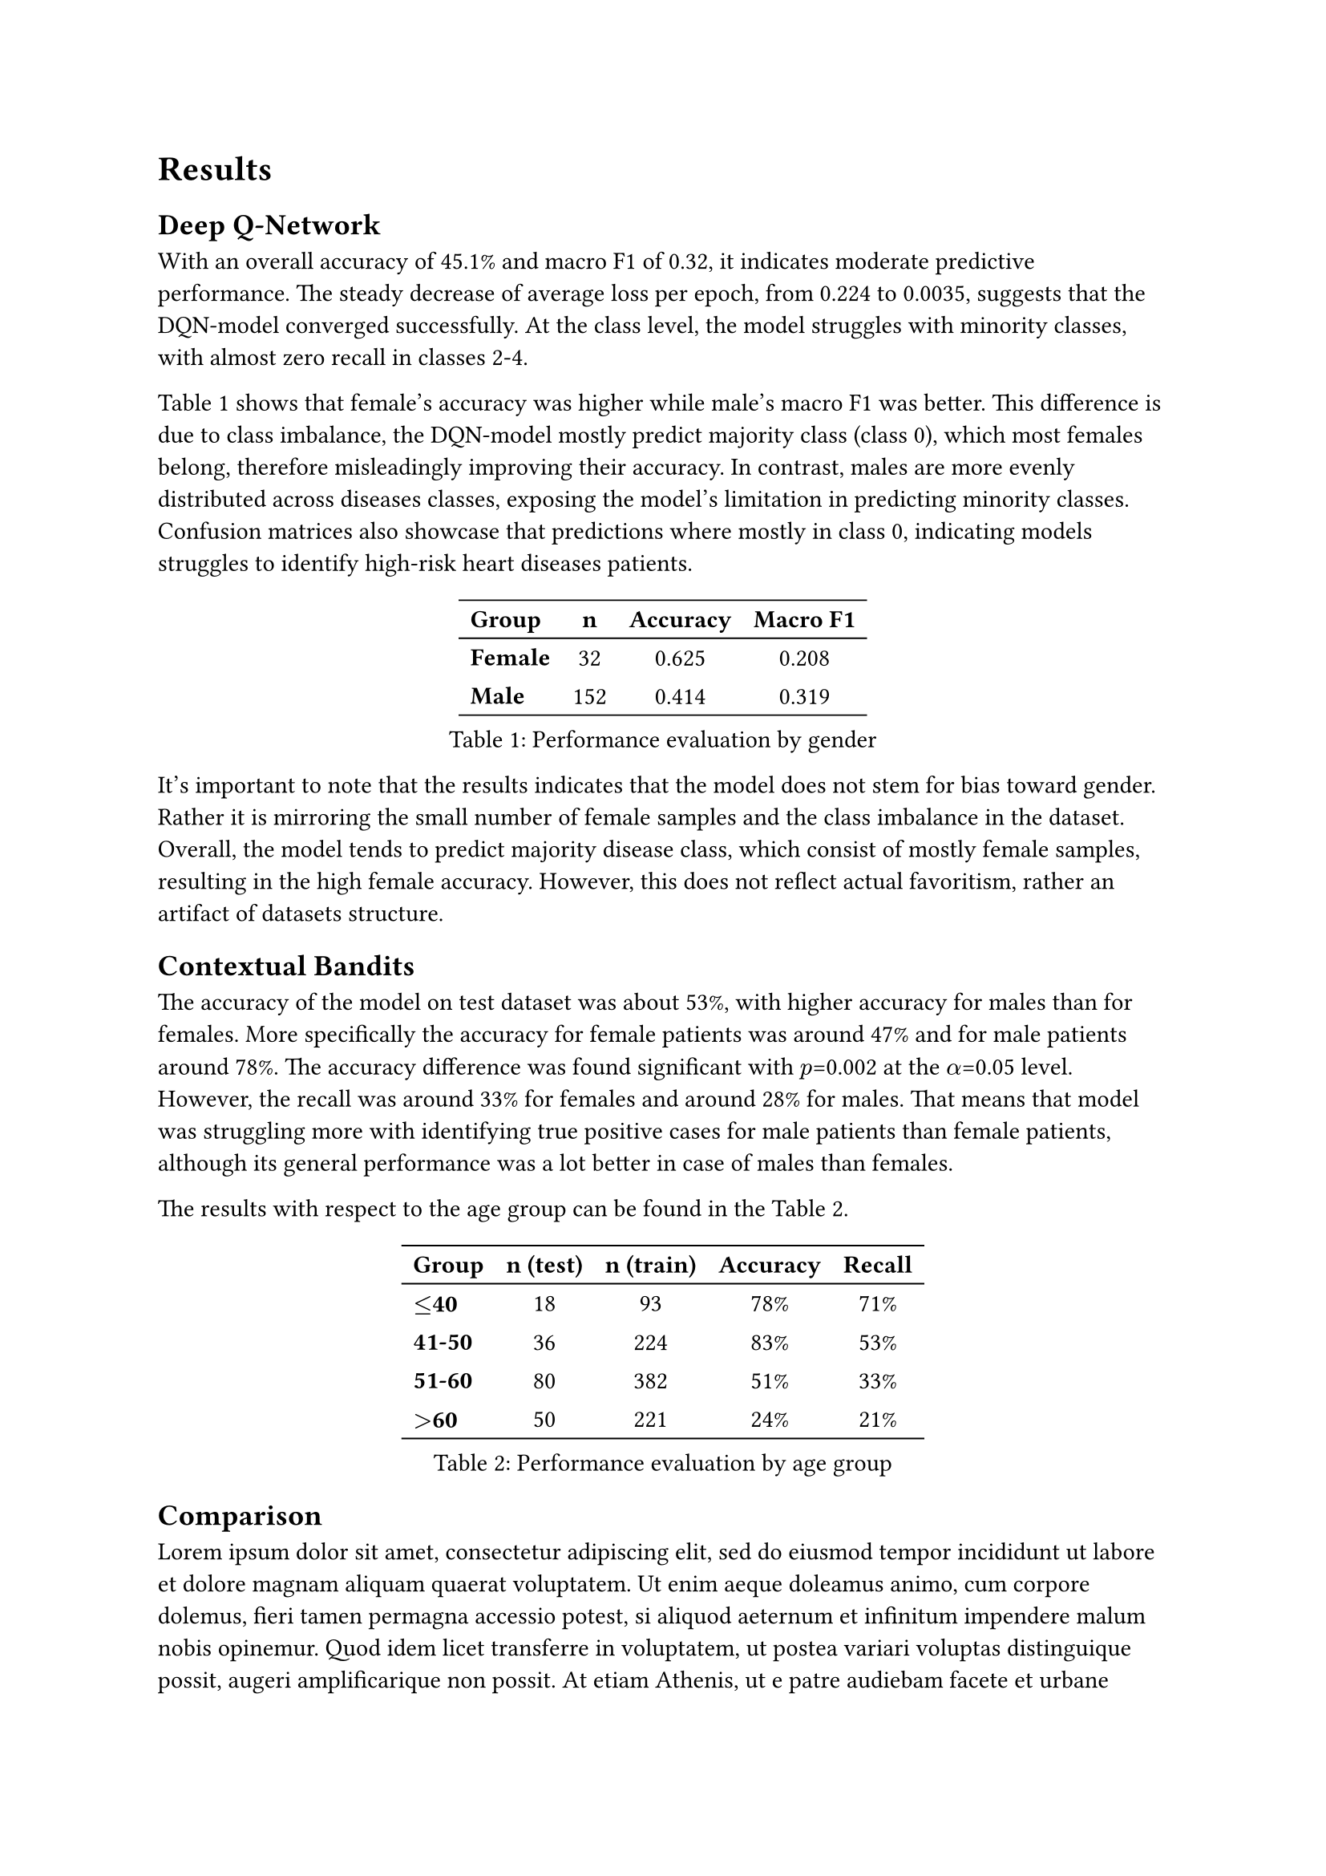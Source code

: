 = Results

== Deep Q-Network
With an overall accuracy of 45.1% and macro F1 of 0.32, it indicates moderate predictive performance. The steady decrease of average loss per epoch, from 0.224 to 0.0035, suggests that the DQN-model converged successfully. At the class level, the model struggles with minority classes, with almost zero recall in classes 2-4. 

#ref(<results_dqn>) shows that female’s accuracy was higher while male’s macro F1 was better. This difference is due to class imbalance, the DQN-model mostly predict majority class (class 0), which most females belong, therefore misleadingly improving their accuracy. In contrast, males are more evenly distributed across diseases classes, exposing the model’s limitation in predicting minority classes. Confusion matrices also showcase that predictions where mostly in class 0, indicating models struggles to identify high-risk heart diseases patients. // if we wanna relate to confusion matrix it would be probably a good idea to show the raw results, but we are also running out of space, so maybe we should not relate to this at all? @niko

#figure(
  caption: [Performance evaluation by gender],
  table(
    align: (x, y) => (
    if x > 0 { center }
    else { left }
    ),
    stroke: (x, y) => if y == 0 {
    (bottom: 0.7pt + black)
    (top: 0.7pt + black)
    }
    else if y == 2 {
       (bottom: 0.7pt + black)
    },
    columns: 4,
    [*Group*], [*n*], [*Accuracy*], [*Macro F1*],
    [*Female*], [32], [0.625], [0.208],
    [*Male*], [152], [0.414], [0.319],
  ) 
) <results_dqn>

It’s important to note that the results indicates that the model does not stem for bias toward gender. Rather it is mirroring the small number of female samples and the class imbalance in the dataset. Overall, the model tends to predict majority disease class, which consist of mostly female samples, resulting in the high female accuracy. However, this does not reflect actual favoritism, rather an artifact of datasets structure. 

== Contextual Bandits
The accuracy of the model on test dataset was about 53%, with higher accuracy for males than for females. More specifically the accuracy for female patients was around 47% and for male patients around 78%. // add information how many males and how many females @niko
The accuracy difference was found significant with $p$=0.002 at the $alpha$=0.05 level. However, the recall was around 33% for females and around 28% for males. // it would be nice to do statistical testing for that too if there is time @niko
That means that model was struggling more with identifying true positive cases for male patients than female patients, although its general performance was a lot better in case of males than females. 

The results with respect to the age group can be found in the #ref(<results_age_bandits>). // TODO: descibe statistical significane, describe results with relation to the number of training examples 

#figure(
  caption: [Performance evaluation by age group],
  table(
    align: (x, y) => (
    if x > 0 { center }
    else { left }
    ),
    stroke: (x, y) => if y == 0 {
    (bottom: 0.7pt + black)
    (top: 0.7pt + black)
    }
    else if y == 4 {
       (bottom: 0.7pt + black)
    },
    columns: 5,
    [*Group*], [*n (test)*], [*n (train)*], [*Accuracy*], [*Recall*],
    [*$<=$40*], [18], [93], [78%], [71%],
    [*41-50*], [36], [224], [83%], [53%],
    [*51-60*], [80], [382], [51%], [33%],
    [*$>$60*], [50], [221], [24%], [21%],
  ) 
) <results_age_bandits>

== Comparison
#lorem(100) // TODO: compare results between models